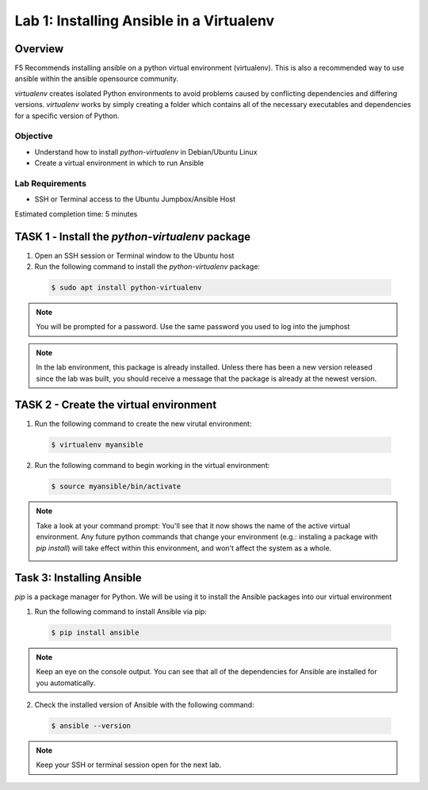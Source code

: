 Lab 1: Installing Ansible in a Virtualenv
=====================================

Overview
~~~~~~~~

F5 Recommends installing ansible on a python virtual environment (virtualenv). 
This is also a recommended way to use ansible within the ansible opensource 
community. 

*virtualenv* creates isolated Python environments to avoid problems caused by 
conflicting dependencies and differing versions. *virtualenv* works by simply 
creating a folder which contains all of the necessary executables and 
dependencies for a specific version of Python.

Objective
---------

-  Understand how to install *python-virtualenv* in Debian/Ubuntu Linux

-  Create a virtual environment in which to run Ansible

Lab Requirements
----------------

-  SSH or Terminal access to the Ubuntu Jumpbox/Ansible Host

Estimated completion time: 5 minutes

TASK 1 ‑ Install the *python-virtualenv* package
~~~~~~~~~~~~~~~~~~~~~~~~~~~~~~~~~~~~~~~~~~~~~~~~

1.	Open an SSH session or Terminal window to the Ubuntu host

2.	Run the following command to install the *python-virtualenv* package:

  .. code-block:: bash

    $ sudo apt install python-virtualenv

.. NOTE:: You will be prompted for a password. Use the same password you
  used to log into the jumphost

.. NOTE:: In the lab environment, this package is already installed. Unless
  there has been a new version released since the lab was built, you should
  receive a message that the package is already at the newest version.

TASK 2 - Create the virtual environment
~~~~~~~~~~~~~~~~~~~~~~~~~~~~~~~~~~~~~~~

1. Run the following command to create the new virutal environment:

  .. code-block:: bash

    $ virtualenv myansible

2. Run the following command to begin working in the virtual environment:

  .. code-block:: bash

    $ source myansible/bin/activate

.. NOTE:: Take a look at your command prompt: You'll see that it now shows
  the name of the active virtual environment. Any future python commands that
  change your environment (e.g.: instaling a package with *pip install*) will 
  take effect within this environment, and won't affect the system as a whole.

  |image1|

Task 3: Installing Ansible
~~~~~~~~~~~~~~~~~~~~~~~~~~

*pip* is a package manager for Python. We will be using it to install the
Ansible packages into our virtual environment

1. Run the following command to install Ansible via pip:

  .. code-block:: bash

    $ pip install ansible

.. NOTE:: Keep an eye on the console output. You can see that all of the
  dependencies for Ansible are installed for you automatically.

2. Check the installed version of Ansible with the following command:

  .. code-block:: bash

    $ ansible --version

  |image2|

.. NOTE:: Keep your SSH or terminal session open for the next lab.

.. |br| raw:: html

   <br />

.. |image1| image:: /_static/class1/image1.png
.. |image2| image:: /_static/class1/image2.png